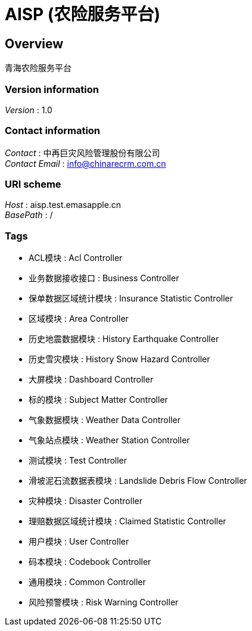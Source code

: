 = AISP (农险服务平台)


[[_overview]]
== Overview
青海农险服务平台


=== Version information
[%hardbreaks]
__Version__ : 1.0


=== Contact information
[%hardbreaks]
__Contact__ : 中再巨灾风险管理股份有限公司
__Contact Email__ : info@chinarecrm.com.cn


=== URI scheme
[%hardbreaks]
__Host__ : aisp.test.emasapple.cn
__BasePath__ : /


=== Tags

* ACL模块 : Acl Controller
* 业务数据接收接口 : Business Controller
* 保单数据区域统计模块 : Insurance Statistic Controller
* 区域模块 : Area Controller
* 历史地震数据模块 : History Earthquake Controller
* 历史雪灾模块 : History Snow Hazard Controller
* 大屏模块 : Dashboard Controller
* 标的模块 : Subject Matter Controller
* 气象数据模块 : Weather Data Controller
* 气象站点模块 : Weather Station Controller
* 测试模块 : Test Controller
* 滑坡泥石流数据表模块 : Landslide Debris Flow Controller
* 灾种模块 : Disaster Controller
* 理赔数据区域统计模块 : Claimed Statistic Controller
* 用户模块 : User Controller
* 码本模块 : Codebook Controller
* 通用模块 : Common Controller
* 风险预警模块 : Risk Warning Controller



